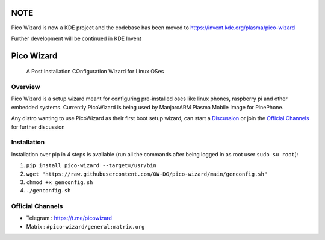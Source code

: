 .. image:: https://github.com/pico-wizard/pico-wizard/actions/workflows/python-publish.yml/badge.svg

====
NOTE
====
Pico Wizard is now a KDE project and the codebase has been moved to https://invent.kde.org/plasma/pico-wizard

Further development will be continued in KDE Invent

===========
Pico Wizard
===========

    | A Post Installation COnfiguration Wizard for Linux OSes

Overview
--------
Pico Wizard is a setup wizard meant for configuring pre-installed oses like linux phones, raspberry pi and other embedded systems.
Currently PicoWizard is being used by ManjaroARM Plasma Mobile Image for PinePhone.

Any distro wanting to use PicoWizard as their first boot setup wizard, can start a Discussion_ or join the `Official Channels`_ for further discussion

Installation
------------

Installation over pip in 4 steps is available (run all the commands after being logged in as root user ``sudo su root``): 


1. ``pip install pico-wizard --target=/usr/bin``
2. ``wget "https://raw.githubusercontent.com/OW-DG/pico-wizard/main/genconfig.sh"``
3. ``chmod +x genconfig.sh``
4. ``./genconfig.sh``

Official Channels
-----------------
- Telegram  : https://t.me/picowizard
- Matrix    : ``#pico-wizard/general:matrix.org``

.. References
.. ----------
.. _Discussion: https://github.com/pico-wizard/pico-wizard/discussions
